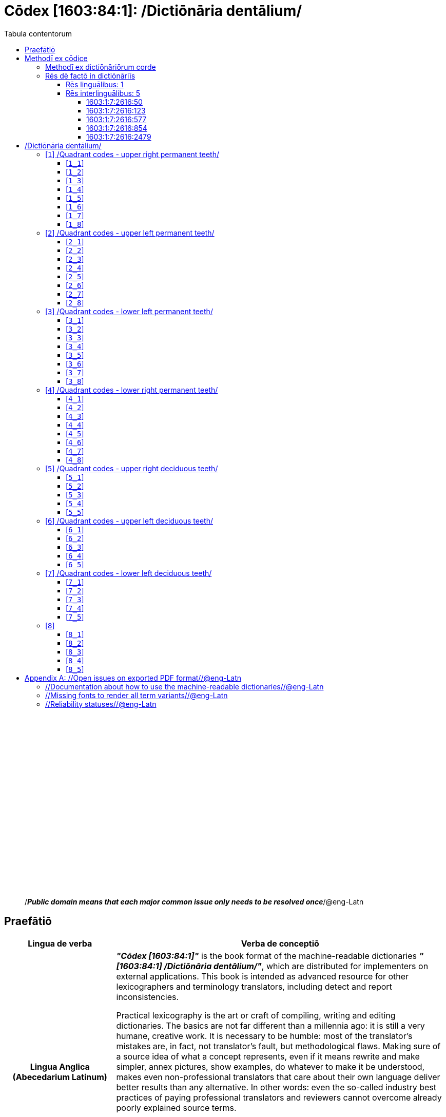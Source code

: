 = Cōdex [1603:84:1]: /Dictiōnāria dentālium/
:doctype: book
:title: Cōdex [1603:84:1]: /Dictiōnāria dentālium/
:lang: la
:toc:
:toclevels: 4
:toc-title: Tabula contentorum
:table-caption: Tabula
:figure-caption: Pictūra
:example-caption: Exemplum
:last-update-label: Renovatio
:version-label: Versiō
:appendix-caption: Appendix
:source-highlighter: rouge




{nbsp} +
{nbsp} +
{nbsp} +
{nbsp} +
{nbsp} +
{nbsp} +
{nbsp} +
{nbsp} +
{nbsp} +
{nbsp} +
{nbsp} +
{nbsp} +
{nbsp} +
{nbsp} +
{nbsp} +
{nbsp} +
{nbsp} +
{nbsp} +
{nbsp} +
{nbsp} +
[quote]
/_**Public domain means that each major common issue only needs to be resolved once**_/@eng-Latn

<<<
toc::[]


[id=0_999_1603_1]
== Praefātiō 

[%header,cols="25h,~a"]
|===
|
Lingua de verba
|
Verba de conceptiō
|
Lingua Anglica (Abecedarium Latinum)
|
_**"Cōdex [1603:84:1]"**_ is the book format of the machine-readable dictionaries _**"[1603:84:1] /Dictiōnāria dentālium/"**_,
which are distributed for implementers on external applications.
This book is intended as advanced resource for other lexicographers and terminology translators, including detect and report inconsistencies.

Practical lexicography is the art or craft of compiling, writing and editing dictionaries.
The basics are not far different than a millennia ago:
it is still a very humane, creative work.
It is necessary to be humble:
most of the translator's mistakes are, in fact, not translator's fault, but methodological flaws.
Making sure of a source idea of what a concept represents,
even if it means rewrite and make simpler, annex pictures,
show examples, do whatever to make it be understood,
makes even non-professional translators that care about their own language deliver better results than any alternative.
In other words: even the so-called industry best practices of paying professional translators and reviewers cannot overcome already poorly explained source terms.

The initiative behind this compilation is also doing other dictionaries and accepts new suggestions of relevant topics on data exchange for humanitarian use.
All have in common the fact that both have human translations and (if any) external interlingual codes related to each concept while making the end result explicitly already ready to be usable on average softwares.
Naturally, each book version gives extensive explanations for collaborators on how to correct itself which become part of the next weekly release.

|===


[%header,cols="25h,~"]
|===
| Rēs interlinguālibus
| Factum

| scrīptor
| 11

| /publisher/@eng-Latn
| 11

| /publication date/@eng-Latn
| 11

| ix_wikip393
| 2022-02-08T03:10:28

| /SPDX license ID/@eng-Latn
| 11

| /reference URL/@eng-Latn
| 11

|===


<<<

== Methodī ex cōdice
[%header,cols="25h,~a"]
|===
|
Lingua de verba
|
Verba de conceptiō
|
Lingua Anglica (Abecedarium Latinum)
|
This section explains the methodology of this book and it's machine readable formats. For your convenience the information used to explain the concepts (such as natural language and interlingual codes) which appears in this book are also summarized here. This approach is done both for reviews not needing to open other books (or deal with machine readable files) and also to spot errors on other dictionaries. +++<br><br>+++ About how the book and the dictionaries are compiled, a division of "baseline concept table" and (when relevant for a codex) "translations conciliation" is given different methodologies. +++<br><br>+++ Every book contains at minimum the baseline concept table and explanation of the used fields. This approach helps to release dictionaries faster while ensuring both humans and machines can know what to expect even when they are not ready to receive translations.

|===

=== Methodī ex dictiōnāriōrum corde
NOTE: #@TODO this is a draft. Soon will be imple#

=== Rēs dē factō in dictiōnāriīs

==== Rēs linguālibus: 1

[%header,cols="~,~,~,~,~"]
|===
| Cōdex linguae
| Glotto cōdicī
| ISO 639-3
| Wiki QID cōdicī
| Nōmen Latīnum

| mul-Zyyy
| 
| 
| 
| Linguae multiplīs (Scrīptum incognitō)

|===

==== Rēs interlinguālibus: 5


===== 1603:1:7:2616:50 

[source,json]
----
{
    "#item+conceptum+codicem": "2616_50",
    "#item+conceptum+numerordinatio": "1603:1:7:2616:50",
    "#item+rem+definitionem+i_eng+is_latn": "Main creator(s) of a written work (use on works, not humans)",
    "#item+rem+i_lat+is_latn": "scrīptor",
    "#item+rem+i_qcc+is_zxxx+ix_hxlix": "ix_wikip50",
    "#item+rem+i_qcc+is_zxxx+ix_hxlvoc": "v_wiki_p_50",
    "#item+rem+i_qcc+is_zxxx+ix_wikip": "P50",
    "#status+conceptum+codicem": "60",
    "#status+conceptum+definitionem": "60"
}
----

===== 1603:1:7:2616:123 

[source,json]
----
{
    "#item+conceptum+codicem": "2616_123",
    "#item+conceptum+numerordinatio": "1603:1:7:2616:123",
    "#item+rem+i_lat+is_latn": "/publisher/@eng-Latn",
    "#item+rem+i_qcc+is_zxxx+ix_hxlix": "ix_wikip123",
    "#item+rem+i_qcc+is_zxxx+ix_hxlvoc": "v_wiki_p_123",
    "#item+rem+i_qcc+is_zxxx+ix_wikip": "P123",
    "#status+conceptum+codicem": "60",
    "#status+conceptum+definitionem": "60"
}
----

===== 1603:1:7:2616:577 

[source,json]
----
{
    "#item+conceptum+codicem": "2616_577",
    "#item+conceptum+numerordinatio": "1603:1:7:2616:577",
    "#item+rem+definitionem+i_eng+is_latn": "Date or point in time when a work was first published or released",
    "#item+rem+i_lat+is_latn": "/publication date/@eng-Latn",
    "#item+rem+i_qcc+is_zxxx+ix_hxlix": "ix_wikip577",
    "#item+rem+i_qcc+is_zxxx+ix_hxlvoc": "v_wiki_p_577",
    "#item+rem+i_qcc+is_zxxx+ix_wikip": "P577",
    "#status+conceptum+codicem": "60",
    "#status+conceptum+definitionem": "60"
}
----

===== 1603:1:7:2616:854 

[source,json]
----
{
    "#item+conceptum+codicem": "2616_854",
    "#item+conceptum+numerordinatio": "1603:1:7:2616:854",
    "#item+rem+definitionem+i_eng+is_latn": "should be used for Internet URLs as references",
    "#item+rem+i_lat+is_latn": "/reference URL/@eng-Latn",
    "#item+rem+i_qcc+is_zxxx+ix_hxlix": "ix_wikip854",
    "#item+rem+i_qcc+is_zxxx+ix_hxlvoc": "v_wiki_p_854",
    "#item+rem+i_qcc+is_zxxx+ix_wikip": "P854",
    "#status+conceptum+codicem": "60",
    "#status+conceptum+definitionem": "60"
}
----

===== 1603:1:7:2616:2479 

[source,json]
----
{
    "#item+conceptum+codicem": "2616_2479",
    "#item+conceptum+numerordinatio": "1603:1:7:2616:2479",
    "#item+rem+definitionem+i_eng+is_latn": "SPDX license identifier",
    "#item+rem+i_lat+is_latn": "/SPDX license ID/@eng-Latn",
    "#item+rem+i_qcc+is_zxxx+ix_hxlix": "ix_wikip2479",
    "#item+rem+i_qcc+is_zxxx+ix_hxlvoc": "v_wiki_p_2479",
    "#item+rem+i_qcc+is_zxxx+ix_regulam": "[0-9A-Za-z\\.\\-]{3,36}[+]?",
    "#item+rem+i_qcc+is_zxxx+ix_wikip": "P2479",
    "#item+rem+i_qcc+is_zxxx+ix_wikip1630": "https://spdx.org/licenses/$1.html",
    "#status+conceptum+codicem": "60",
    "#status+conceptum+definitionem": "60"
}
----

<<<

== /Dictiōnāria dentālium/
[discrete]
==== Annexa
[discrete]
===== Pictūrae
image::1603_84_1.~1/0~0.svg[title="Henry Vandyke Carter  [CC-BY-SA-4.0]"]

link:https://en.wikipedia.org/wiki/Dental_notation#/media/File:Comparison_of_dental_notations.svg[Henry Vandyke Carter  [CC-BY-SA-4.0]]

[id='1']
=== [`1`] /Quadrant codes - upper right permanent teeth/








[%header,cols="~,~"]
|===
| Lingua de verba
| Verba de conceptiō
| Linguae multiplīs (Scrīptum incognitō)
| +++/Quadrant codes - upper right permanent teeth/+++

|===




[id='1_1']
==== [`1_1`] 





[%header,cols="25h,~"]
|===
| Rēs interlinguālibus
| Factum

| ix_iso3950
| 11

| ix_hxlix
| ix_iso3950q1d1

| ix_hxlvoc
| v_iso3950q1d1

|===






[id='1_2']
==== [`1_2`] 





[%header,cols="25h,~"]
|===
| Rēs interlinguālibus
| Factum

| ix_iso3950
| 12

| ix_hxlix
| ix_iso3950q1d2

| ix_hxlvoc
| v_iso3950q1d2

|===






[id='1_3']
==== [`1_3`] 





[%header,cols="25h,~"]
|===
| Rēs interlinguālibus
| Factum

| ix_iso3950
| 13

| ix_hxlix
| ix_iso3950q1d3

| ix_hxlvoc
| v_iso3950q1d3

|===






[id='1_4']
==== [`1_4`] 





[%header,cols="25h,~"]
|===
| Rēs interlinguālibus
| Factum

| ix_iso3950
| 14

| ix_hxlix
| ix_iso3950q1d4

| ix_hxlvoc
| v_iso3950q1d4

|===






[id='1_5']
==== [`1_5`] 





[%header,cols="25h,~"]
|===
| Rēs interlinguālibus
| Factum

| ix_iso3950
| 15

| ix_hxlix
| ix_iso3950q1d5

| ix_hxlvoc
| v_iso3950q1d5

|===






[id='1_6']
==== [`1_6`] 





[%header,cols="25h,~"]
|===
| Rēs interlinguālibus
| Factum

| ix_iso3950
| 16

| ix_hxlix
| ix_iso3950q1d6

| ix_hxlvoc
| v_iso3950q1d6

|===






[id='1_7']
==== [`1_7`] 





[%header,cols="25h,~"]
|===
| Rēs interlinguālibus
| Factum

| ix_iso3950
| 17

| ix_hxlix
| ix_iso3950q1d7

| ix_hxlvoc
| v_iso3950q1d7

|===






[id='1_8']
==== [`1_8`] 





[%header,cols="25h,~"]
|===
| Rēs interlinguālibus
| Factum

| ix_iso3950
| 18

| ix_hxlix
| ix_iso3950q1d8

| ix_hxlvoc
| v_iso3950q1d8

|===






[id='2']
=== [`2`] /Quadrant codes - upper left permanent teeth/








[%header,cols="~,~"]
|===
| Lingua de verba
| Verba de conceptiō
| Linguae multiplīs (Scrīptum incognitō)
| +++/Quadrant codes - upper left permanent teeth/+++

|===




[id='2_1']
==== [`2_1`] 





[%header,cols="25h,~"]
|===
| Rēs interlinguālibus
| Factum

| ix_iso3950
| 21

| ix_hxlix
| ix_iso3950q2d1

| ix_hxlvoc
| v_iso3950q2d1

|===






[id='2_2']
==== [`2_2`] 





[%header,cols="25h,~"]
|===
| Rēs interlinguālibus
| Factum

| ix_iso3950
| 22

| ix_hxlix
| ix_iso3950q2d2

| ix_hxlvoc
| v_iso3950q2d2

|===






[id='2_3']
==== [`2_3`] 





[%header,cols="25h,~"]
|===
| Rēs interlinguālibus
| Factum

| ix_iso3950
| 23

| ix_hxlix
| ix_iso3950q2d3

| ix_hxlvoc
| v_iso3950q2d3

|===






[id='2_4']
==== [`2_4`] 





[%header,cols="25h,~"]
|===
| Rēs interlinguālibus
| Factum

| ix_iso3950
| 24

| ix_hxlix
| ix_iso3950q2d4

| ix_hxlvoc
| v_iso3950q2d4

|===






[id='2_5']
==== [`2_5`] 





[%header,cols="25h,~"]
|===
| Rēs interlinguālibus
| Factum

| ix_iso3950
| 25

| ix_hxlix
| ix_iso3950q2d5

| ix_hxlvoc
| v_iso3950q2d5

|===






[id='2_6']
==== [`2_6`] 





[%header,cols="25h,~"]
|===
| Rēs interlinguālibus
| Factum

| ix_iso3950
| 26

| ix_hxlix
| ix_iso3950q2d6

| ix_hxlvoc
| v_iso3950q2d6

|===






[id='2_7']
==== [`2_7`] 





[%header,cols="25h,~"]
|===
| Rēs interlinguālibus
| Factum

| ix_iso3950
| 27

| ix_hxlix
| ix_iso3950q2d7

| ix_hxlvoc
| v_iso3950q2d7

|===






[id='2_8']
==== [`2_8`] 





[%header,cols="25h,~"]
|===
| Rēs interlinguālibus
| Factum

| ix_iso3950
| 28

| ix_hxlix
| ix_iso3950q2d8

| ix_hxlvoc
| v_iso3950q2d8

|===






[id='3']
=== [`3`] /Quadrant codes - lower left permanent teeth/








[%header,cols="~,~"]
|===
| Lingua de verba
| Verba de conceptiō
| Linguae multiplīs (Scrīptum incognitō)
| +++/Quadrant codes - lower left permanent teeth/+++

|===




[id='3_1']
==== [`3_1`] 





[%header,cols="25h,~"]
|===
| Rēs interlinguālibus
| Factum

| ix_iso3950
| 31

| ix_hxlix
| ix_iso3950q3d1

| ix_hxlvoc
| v_iso3950q3d1

|===






[id='3_2']
==== [`3_2`] 





[%header,cols="25h,~"]
|===
| Rēs interlinguālibus
| Factum

| ix_iso3950
| 32

| ix_hxlix
| ix_iso3950q3d2

| ix_hxlvoc
| v_iso3950q3d2

|===






[id='3_3']
==== [`3_3`] 





[%header,cols="25h,~"]
|===
| Rēs interlinguālibus
| Factum

| ix_iso3950
| 33

| ix_hxlix
| ix_iso3950q3d3

| ix_hxlvoc
| v_iso3950q3d3

|===






[id='3_4']
==== [`3_4`] 





[%header,cols="25h,~"]
|===
| Rēs interlinguālibus
| Factum

| ix_iso3950
| 34

| ix_hxlix
| ix_iso3950q3d4

| ix_hxlvoc
| v_iso3950q3d4

|===






[id='3_5']
==== [`3_5`] 





[%header,cols="25h,~"]
|===
| Rēs interlinguālibus
| Factum

| ix_iso3950
| 35

| ix_hxlix
| ix_iso3950q3d5

| ix_hxlvoc
| v_iso3950q3d5

|===






[id='3_6']
==== [`3_6`] 





[%header,cols="25h,~"]
|===
| Rēs interlinguālibus
| Factum

| ix_iso3950
| 36

| ix_hxlix
| ix_iso3950q3d6

| ix_hxlvoc
| v_iso3950q3d6

|===






[id='3_7']
==== [`3_7`] 





[%header,cols="25h,~"]
|===
| Rēs interlinguālibus
| Factum

| ix_iso3950
| 37

| ix_hxlix
| ix_iso3950q3d7

| ix_hxlvoc
| v_iso3950q3d7

|===






[id='3_8']
==== [`3_8`] 





[%header,cols="25h,~"]
|===
| Rēs interlinguālibus
| Factum

| ix_iso3950
| 38

| ix_hxlix
| ix_iso3950q3d8

| ix_hxlvoc
| v_iso3950q3d8

|===






[id='4']
=== [`4`] /Quadrant codes - lower right permanent teeth/








[%header,cols="~,~"]
|===
| Lingua de verba
| Verba de conceptiō
| Linguae multiplīs (Scrīptum incognitō)
| +++/Quadrant codes - lower right permanent teeth/+++

|===




[id='4_1']
==== [`4_1`] 





[%header,cols="25h,~"]
|===
| Rēs interlinguālibus
| Factum

| ix_iso3950
| 41

| ix_hxlix
| ix_iso3950q4d1

| ix_hxlvoc
| v_iso3950q4d1

|===






[id='4_2']
==== [`4_2`] 





[%header,cols="25h,~"]
|===
| Rēs interlinguālibus
| Factum

| ix_iso3950
| 42

| ix_hxlix
| ix_iso3950q4d2

| ix_hxlvoc
| v_iso3950q4d2

|===






[id='4_3']
==== [`4_3`] 





[%header,cols="25h,~"]
|===
| Rēs interlinguālibus
| Factum

| ix_iso3950
| 43

| ix_hxlix
| ix_iso3950q4d3

| ix_hxlvoc
| v_iso3950q4d3

|===






[id='4_4']
==== [`4_4`] 





[%header,cols="25h,~"]
|===
| Rēs interlinguālibus
| Factum

| ix_iso3950
| 44

| ix_hxlix
| ix_iso3950q4d4

| ix_hxlvoc
| v_iso3950q4d4

|===






[id='4_5']
==== [`4_5`] 





[%header,cols="25h,~"]
|===
| Rēs interlinguālibus
| Factum

| ix_iso3950
| 45

| ix_hxlix
| ix_iso3950q4d5

| ix_hxlvoc
| v_iso3950q4d5

|===






[id='4_6']
==== [`4_6`] 





[%header,cols="25h,~"]
|===
| Rēs interlinguālibus
| Factum

| ix_iso3950
| 46

| ix_hxlix
| ix_iso3950q4d6

| ix_hxlvoc
| v_iso3950q4d6

|===






[id='4_7']
==== [`4_7`] 





[%header,cols="25h,~"]
|===
| Rēs interlinguālibus
| Factum

| ix_iso3950
| 47

| ix_hxlix
| ix_iso3950q4d7

| ix_hxlvoc
| v_iso3950q4d7

|===






[id='4_8']
==== [`4_8`] 





[%header,cols="25h,~"]
|===
| Rēs interlinguālibus
| Factum

| ix_iso3950
| 48

| ix_hxlix
| ix_iso3950q4d8

| ix_hxlvoc
| v_iso3950q4d8

|===






[id='5']
=== [`5`] /Quadrant codes - upper right deciduous teeth/








[%header,cols="~,~"]
|===
| Lingua de verba
| Verba de conceptiō
| Linguae multiplīs (Scrīptum incognitō)
| +++/Quadrant codes - upper right deciduous teeth/+++

|===




[id='5_1']
==== [`5_1`] 





[%header,cols="25h,~"]
|===
| Rēs interlinguālibus
| Factum

| ix_iso3950
| 51

| ix_hxlix
| ix_iso3950q5d1

| ix_hxlvoc
| v_iso3950q5d1

|===






[id='5_2']
==== [`5_2`] 





[%header,cols="25h,~"]
|===
| Rēs interlinguālibus
| Factum

| ix_iso3950
| 52

| ix_hxlix
| ix_iso3950q5d2

| ix_hxlvoc
| v_iso3950q5d2

|===






[id='5_3']
==== [`5_3`] 





[%header,cols="25h,~"]
|===
| Rēs interlinguālibus
| Factum

| ix_iso3950
| 53

| ix_hxlix
| ix_iso3950q5d3

| ix_hxlvoc
| v_iso3950q5d3

|===






[id='5_4']
==== [`5_4`] 





[%header,cols="25h,~"]
|===
| Rēs interlinguālibus
| Factum

| ix_iso3950
| 54

| ix_hxlix
| ix_iso3950q5d4

| ix_hxlvoc
| v_iso3950q5d4

|===






[id='5_5']
==== [`5_5`] 





[%header,cols="25h,~"]
|===
| Rēs interlinguālibus
| Factum

| ix_iso3950
| 55

| ix_hxlix
| ix_iso3950q5d5

| ix_hxlvoc
| v_iso3950q5d5

|===






[id='6']
=== [`6`] /Quadrant codes - upper left deciduous teeth/








[%header,cols="~,~"]
|===
| Lingua de verba
| Verba de conceptiō
| Linguae multiplīs (Scrīptum incognitō)
| +++/Quadrant codes - upper left deciduous teeth/+++

|===




[id='6_1']
==== [`6_1`] 





[%header,cols="25h,~"]
|===
| Rēs interlinguālibus
| Factum

| ix_iso3950
| 61

| ix_hxlix
| ix_iso3950q6d1

| ix_hxlvoc
| v_iso3950q6d1

|===






[id='6_2']
==== [`6_2`] 





[%header,cols="25h,~"]
|===
| Rēs interlinguālibus
| Factum

| ix_iso3950
| 62

| ix_hxlix
| ix_iso3950q6d2

| ix_hxlvoc
| v_iso3950q6d2

|===






[id='6_3']
==== [`6_3`] 





[%header,cols="25h,~"]
|===
| Rēs interlinguālibus
| Factum

| ix_iso3950
| 63

| ix_hxlix
| ix_iso3950q6d3

| ix_hxlvoc
| v_iso3950q6d3

|===






[id='6_4']
==== [`6_4`] 





[%header,cols="25h,~"]
|===
| Rēs interlinguālibus
| Factum

| ix_iso3950
| 64

| ix_hxlix
| ix_iso3950q6d4

| ix_hxlvoc
| v_iso3950q6d4

|===






[id='6_5']
==== [`6_5`] 





[%header,cols="25h,~"]
|===
| Rēs interlinguālibus
| Factum

| ix_iso3950
| 65

| ix_hxlix
| ix_iso3950q6d5

| ix_hxlvoc
| v_iso3950q6d5

|===






[id='7']
=== [`7`] /Quadrant codes - lower left deciduous teeth/








[%header,cols="~,~"]
|===
| Lingua de verba
| Verba de conceptiō
| Linguae multiplīs (Scrīptum incognitō)
| +++/Quadrant codes - lower left deciduous teeth/+++

|===




[id='7_1']
==== [`7_1`] 





[%header,cols="25h,~"]
|===
| Rēs interlinguālibus
| Factum

| ix_iso3950
| 71

| ix_hxlix
| ix_iso3950q7d1

| ix_hxlvoc
| v_iso3950q7d1

|===






[id='7_2']
==== [`7_2`] 





[%header,cols="25h,~"]
|===
| Rēs interlinguālibus
| Factum

| ix_iso3950
| 72

| ix_hxlix
| ix_iso3950q7d2

| ix_hxlvoc
| v_iso3950q7d2

|===






[id='7_3']
==== [`7_3`] 





[%header,cols="25h,~"]
|===
| Rēs interlinguālibus
| Factum

| ix_iso3950
| 73

| ix_hxlix
| ix_iso3950q7d3

| ix_hxlvoc
| v_iso3950q7d3

|===






[id='7_4']
==== [`7_4`] 





[%header,cols="25h,~"]
|===
| Rēs interlinguālibus
| Factum

| ix_iso3950
| 74

| ix_hxlix
| ix_iso3950q7d4

| ix_hxlvoc
| v_iso3950q7d4

|===






[id='7_5']
==== [`7_5`] 





[%header,cols="25h,~"]
|===
| Rēs interlinguālibus
| Factum

| ix_iso3950
| 75

| ix_hxlix
| ix_iso3950q7d5

| ix_hxlvoc
| v_iso3950q7d5

|===






[id='8']
=== [`8`] 










[id='8_1']
==== [`8_1`] 





[%header,cols="25h,~"]
|===
| Rēs interlinguālibus
| Factum

| ix_iso3950
| 81

| ix_hxlix
| ix_iso3950q8d1

| ix_hxlvoc
| v_iso3950q8d1

|===






[id='8_2']
==== [`8_2`] 





[%header,cols="25h,~"]
|===
| Rēs interlinguālibus
| Factum

| ix_iso3950
| 82

| ix_hxlix
| ix_iso3950q8d2

| ix_hxlvoc
| v_iso3950q8d2

|===






[id='8_3']
==== [`8_3`] 





[%header,cols="25h,~"]
|===
| Rēs interlinguālibus
| Factum

| ix_iso3950
| 83

| ix_hxlix
| ix_iso3950q8d3

| ix_hxlvoc
| v_iso3950q8d3

|===






[id='8_4']
==== [`8_4`] 





[%header,cols="25h,~"]
|===
| Rēs interlinguālibus
| Factum

| ix_iso3950
| 84

| ix_hxlix
| ix_iso3950q8d4

| ix_hxlvoc
| v_iso3950q8d4

|===






[id='8_5']
==== [`8_5`] 





[%header,cols="25h,~"]
|===
| Rēs interlinguālibus
| Factum

| ix_iso3950
| 85

| ix_hxlix
| ix_iso3950q8d5

| ix_hxlvoc
| v_iso3950q8d5

|===







<<<

[appendix]
= //Open issues on exported PDF format//@eng-Latn


=== //Documentation about how to use the machine-readable dictionaries//@eng-Latn

Is necessary to give a quick introduction (or at least mention) the files generated with this implementer documentation.

=== //Missing fonts to render all term variants//@eng-Latn
The generated PDF does not include all necessary fonts.
Here potential strategy to fix it https://github.com/asciidoctor/asciidoctor-pdf/blob/main/docs/theming-guide.adoc#custom-fonts

=== //Reliability statuses//@eng-Latn

Currently, the reliability of numeric statuses are not well explained on PDF version.
